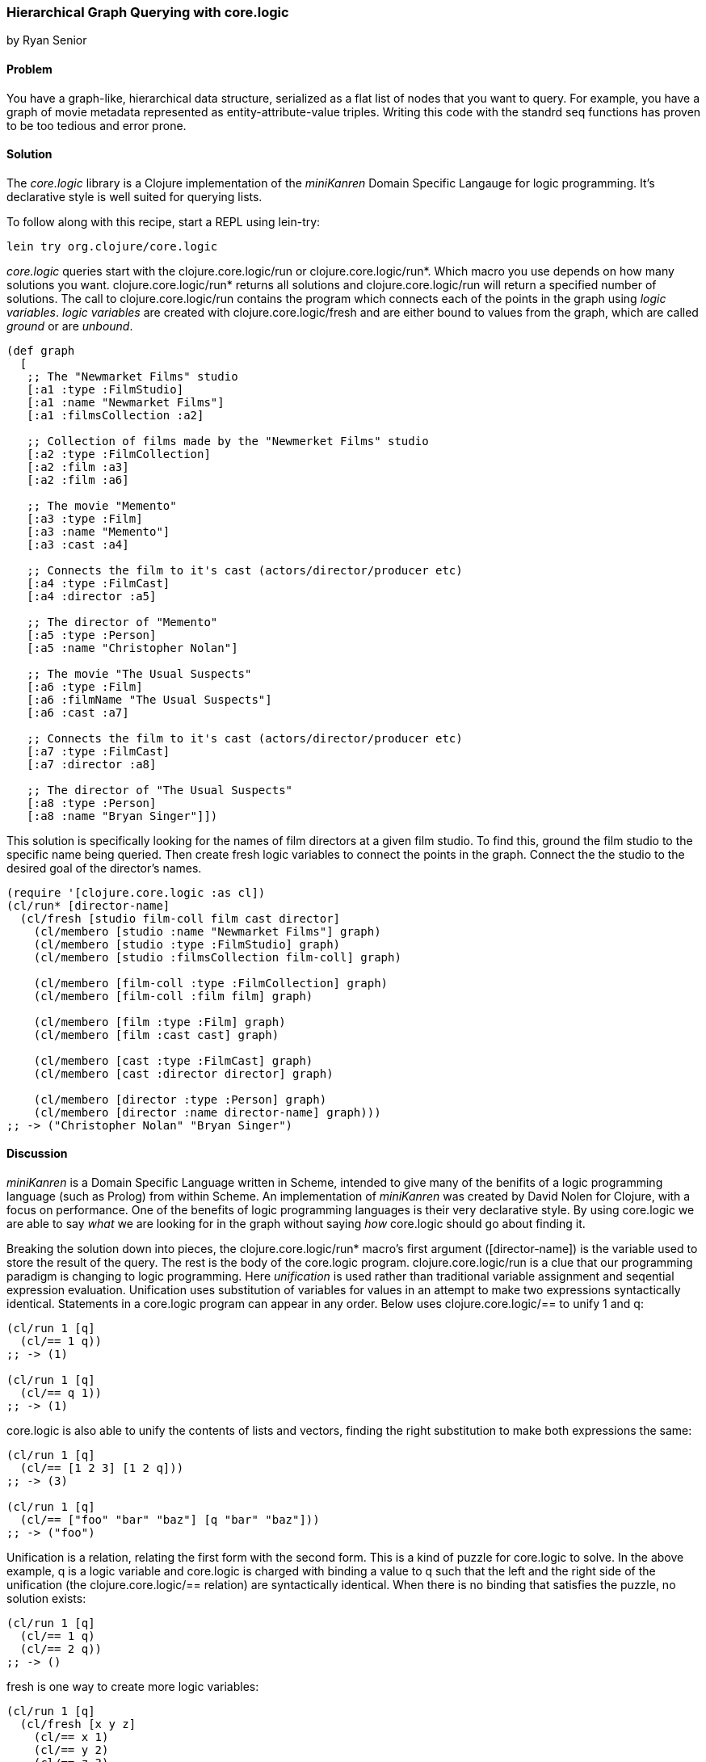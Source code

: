 === Hierarchical Graph Querying with core.logic
[role="byline"]
by Ryan Senior

==== Problem

You have a graph-like, hierarchical data structure, serialized as a flat list of nodes that you want to query. For example, you have a graph of movie metadata represented as entity-attribute-value triples. Writing this code with the standrd seq functions has proven to be too tedious and error prone.

==== Solution

The _core.logic_ library is a Clojure implementation of the _miniKanren_ Domain Specific Langauge for logic programming. It's declarative style is well suited for querying lists.

To follow along with this recipe, start a REPL using lein-try:

[source,console]
----
lein try org.clojure/core.logic
---- 

_core.logic_ queries start with the +clojure.core.logic/run+ or +clojure.core.logic/run*+. Which macro you use depends on how many solutions you want. +clojure.core.logic/run*+ returns all solutions and +clojure.core.logic/run+ will return a specified number of solutions.  The call to +clojure.core.logic/run+ contains the program which connects each of the points in the graph using _logic variables_. _logic variables_ are created with +clojure.core.logic/fresh+ and are either bound to values from the graph, which are called _ground_ or are _unbound_.

[source,clojure]
----
(def graph
  [
   ;; The "Newmarket Films" studio
   [:a1 :type :FilmStudio]
   [:a1 :name "Newmarket Films"]
   [:a1 :filmsCollection :a2]
   
   ;; Collection of films made by the "Newmerket Films" studio
   [:a2 :type :FilmCollection]
   [:a2 :film :a3]
   [:a2 :film :a6]
   
   ;; The movie "Memento"
   [:a3 :type :Film]
   [:a3 :name "Memento"]
   [:a3 :cast :a4]
   
   ;; Connects the film to it's cast (actors/director/producer etc)
   [:a4 :type :FilmCast]
   [:a4 :director :a5]
   
   ;; The director of "Memento"
   [:a5 :type :Person]
   [:a5 :name "Christopher Nolan"]

   ;; The movie "The Usual Suspects"
   [:a6 :type :Film]
   [:a6 :filmName "The Usual Suspects"]
   [:a6 :cast :a7]
   
   ;; Connects the film to it's cast (actors/director/producer etc)
   [:a7 :type :FilmCast]
   [:a7 :director :a8]
   
   ;; The director of "The Usual Suspects"
   [:a8 :type :Person]
   [:a8 :name "Bryan Singer"]])
----   

This solution is specifically looking for the names of film directors at a given film studio. To find this, ground the film studio to the specific name being queried. Then create fresh logic variables to connect the points in the graph.  Connect the the studio to the desired goal of the director's names.

[source,clojure]
----
(require '[clojure.core.logic :as cl])
(cl/run* [director-name]
  (cl/fresh [studio film-coll film cast director]
    (cl/membero [studio :name "Newmarket Films"] graph)
    (cl/membero [studio :type :FilmStudio] graph)
    (cl/membero [studio :filmsCollection film-coll] graph)

    (cl/membero [film-coll :type :FilmCollection] graph)
    (cl/membero [film-coll :film film] graph)

    (cl/membero [film :type :Film] graph)
    (cl/membero [film :cast cast] graph)

    (cl/membero [cast :type :FilmCast] graph)
    (cl/membero [cast :director director] graph)
    
    (cl/membero [director :type :Person] graph)
    (cl/membero [director :name director-name] graph)))
;; -> ("Christopher Nolan" "Bryan Singer")
----

==== Discussion

_miniKanren_ is a Domain Specific Language written in Scheme, intended to give many of the benifits of a logic programming language (such as Prolog) from within Scheme. An implementation of _miniKanren_ was created by David Nolen for Clojure, with a focus on performance. One of the benefits of logic programming languages is their very declarative style. By using core.logic we are able to say _what_ we are looking for in the graph without saying _how_ core.logic should go about finding it.

Breaking the solution down into pieces, the +clojure.core.logic/run*+ macro's first argument ([director-name]) is the variable used to store the result of the query.  The rest is the body of the core.logic program.  +clojure.core.logic/run+ is a clue that our programming paradigm is changing to logic programming. Here _unification_ is used rather than traditional variable assignment and seqential expression evaluation. Unification uses substitution of variables for values in an attempt to make two expressions syntactically identical. Statements in a core.logic program can appear in any order. Below uses +clojure.core.logic/==+ to unify 1 and +q+:

[source,clojure]
----
(cl/run 1 [q]
  (cl/== 1 q))
;; -> (1)

(cl/run 1 [q]
  (cl/== q 1))
;; -> (1)
----

core.logic is also able to unify the contents of lists and vectors, finding the right substitution to make both expressions the same:

[source,clojure]
----
(cl/run 1 [q]
  (cl/== [1 2 3] [1 2 q]))
;; -> (3)

(cl/run 1 [q]
  (cl/== ["foo" "bar" "baz"] [q "bar" "baz"]))
;; -> ("foo")
----

Unification is a relation, relating the first form with the second form. This is a kind of puzzle for core.logic to solve.  In the above example, +q+ is a logic variable and core.logic is charged with binding a value to +q+ such that the left and the right side of the unification (the +clojure.core.logic/==+ relation) are syntactically identical. When there is no binding that satisfies the puzzle, no solution exists:

[source,clojure]
----
(cl/run 1 [q]
  (cl/== 1 q)
  (cl/== 2 q))
;; -> ()  
----

+fresh+ is one way to create more logic variables:

[source,clojure]
----
(cl/run 1 [q]
  (cl/fresh [x y z]
    (cl/== x 1)
    (cl/== y 2)
    (cl/== z 3)
    (cl/== q [x y z])))
;; ->([1 2 3])
----

Just as  +clojure.core.logic/==+ is a relation between two forms, +clojure.core.logic/membero+ is a relation between an element in a list and the list itself:

[source,clojure]
----
(cl/run 1 [q]
  (cl/membero q [1]))
;; ->(1)

(cl/run 1 [q]
  (cl/membero 1 q))
;; ->((1 . _0))
----

The first example is asking for any member of the list +[1]+, which happens to only be 1. The second example is the opposite, any list where +1+ is a member. The dot notation indicates an improper tail with +_0+ in it.  This means +1+ could be in a list by itself or +1+ could be followed by any other sequence of numbers/strings/lists etc.  +_0+ is an unbound variable, since there was no further restriction on the list, other than +1+ being an element.

[WARNING]
++++
+clojure.core.logic/run*+ is a macro that asks for all possible solutions.  Asking for all of the lists that contain a +1+ will not terminate.
++++

Unification can peek inside structures with +clojure.core.logic/membero+ as well:

[source,clojure]
----
(cl/run 1 [q]
  (cl/membero [1 q 3] [[1 2 3] [4 5 6] [7 8 9]]))
;; ->(2)
----

Logic variables can live for the duration of the program, making it possible to use the same logic variable in multiple statements:

[source,clojure]
----
(let [seq-a [["foo" 1 2] ["bar" 3 4] ["baz" 5 6]]
      seq-b [["foo" 9 8] ["bar" 7 6] ["baz" 5 4]]]
  (cl/run 1 [q]
    (cl/fresh [first-item middle-item last-a last-b]
      (cl/membero [first-item middle-item last-a] seq-a)
      (cl/membero [first-item middle-item last-b] seq-b)
      (cl/== q [last-a last-b]))))
;; ->([6 4])
----

The example above does not specify +first-item+, only that it should be the same for +seq-a+ and +seq-b+. core.logic uses the data provided to bind values to the variable that satisfy the constraints.  The same is true with +middle-item+.

Building up from this, we can traverse the graph described in the solution.

[source,clojure]
----
(cl/run 1 [director-name]
  (cl/fresh [studio film-coll film cast director]
    (cl/membero [studio :name "Newmarket Films"] graph)
    (cl/membero [studio :type :FilmStudio] graph)
    (cl/membero [studio :filmsCollection film-coll] graph)

    (cl/membero [film-coll :type :FilmCollection] graph)
    (cl/membero [film-coll :film film] graph)

    (cl/membero [film :type :Film] graph)
    (cl/membero [film :cast cast] graph)

    (cl/membero [cast :type :FilmCast] graph)
    (cl/membero [cast :director director] graph)
    
    (cl/membero [director :type :Person] graph)
    (cl/membero [director :name director-name] graph)))
;; -> ("Christopher Nolan")
----

There is one minor difference from the above code and the original solution. Rather than using +clojure.core.logic/run*+, asking for all solutions, +clojure.core.logic/run 1+ was used. The program above has multiple answers to the query for a director at "Newmarket Films". Asking for more answers will return more with no other code change.

[TIP]
++++
 Slight modifications to the query above can significantly change the results.  Swapping "Newmarket Films" for a new fresh variable will return all directors, for all studios. A macro could also be created to reduce some of the code duplication if desired.
++++

One benefit of the relational solution to this problem is being able to generate a graph from the values:

[source,clojure]
----
(first
  (cl/run 1 [graph]
    (cl/fresh [studio film-coll film cast director]
      (cl/membero [studio :name "Newmarket Films"] graph)
      (cl/membero [studio :type :FilmStudio] graph)
      (cl/membero [studio :filmsCollection film-coll] graph)

      (cl/membero [film-coll :type :FilmCollection] graph)
      (cl/membero [film-coll :film film] graph)

      (cl/membero [film :type :Film] graph)
      (cl/membero [film :cast cast] graph)

      (cl/membero [cast :type :FilmCast] graph)
      (cl/membero [cast :director director] graph)
    
      (cl/membero [director :type :Person] graph)
      (cl/membero [director :name "Baz"] graph))))
;; -> ([_0 :name "Newmarket Films"] [_0 :type :FilmStudio] [_0 :filmsCollection _1] ...)
----

[TIP]
++++
For small graphs, membero is fast enough.  Larger graphs will experience performance problems as core.logic will traverse the list many times to find the elements. Using _clojure.core.logic/to-stream_ with some basic indexing can greatly improve the query performance.
++++

==== See Also

* The Reasoned Schemer - By Daniel P. Friedman, William E. Byrd and Oleg Kiselyov
* https://github.com/clojure/core.logic/wiki[The core.logic wiki]
* http://minikanren.org/[The miniKanren] website
* See https://github.com/clojure/core.logic[core.logic repository] for examples of using _clojure.core.logic/to-stream_
* https://github.com/clojure/core.match[core.match], a (non-unification) matching library with some similar ideas, described briefly in <<sec_core_match_parser>>
